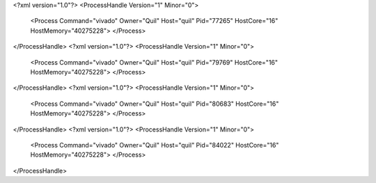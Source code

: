 <?xml version="1.0"?>
<ProcessHandle Version="1" Minor="0">
    <Process Command="vivado" Owner="Quil" Host="quil" Pid="77265" HostCore="16" HostMemory="40275228">
    </Process>
</ProcessHandle>
<?xml version="1.0"?>
<ProcessHandle Version="1" Minor="0">
    <Process Command="vivado" Owner="Quil" Host="quil" Pid="79769" HostCore="16" HostMemory="40275228">
    </Process>
</ProcessHandle>
<?xml version="1.0"?>
<ProcessHandle Version="1" Minor="0">
    <Process Command="vivado" Owner="Quil" Host="quil" Pid="80683" HostCore="16" HostMemory="40275228">
    </Process>
</ProcessHandle>
<?xml version="1.0"?>
<ProcessHandle Version="1" Minor="0">
    <Process Command="vivado" Owner="Quil" Host="quil" Pid="84022" HostCore="16" HostMemory="40275228">
    </Process>
</ProcessHandle>
